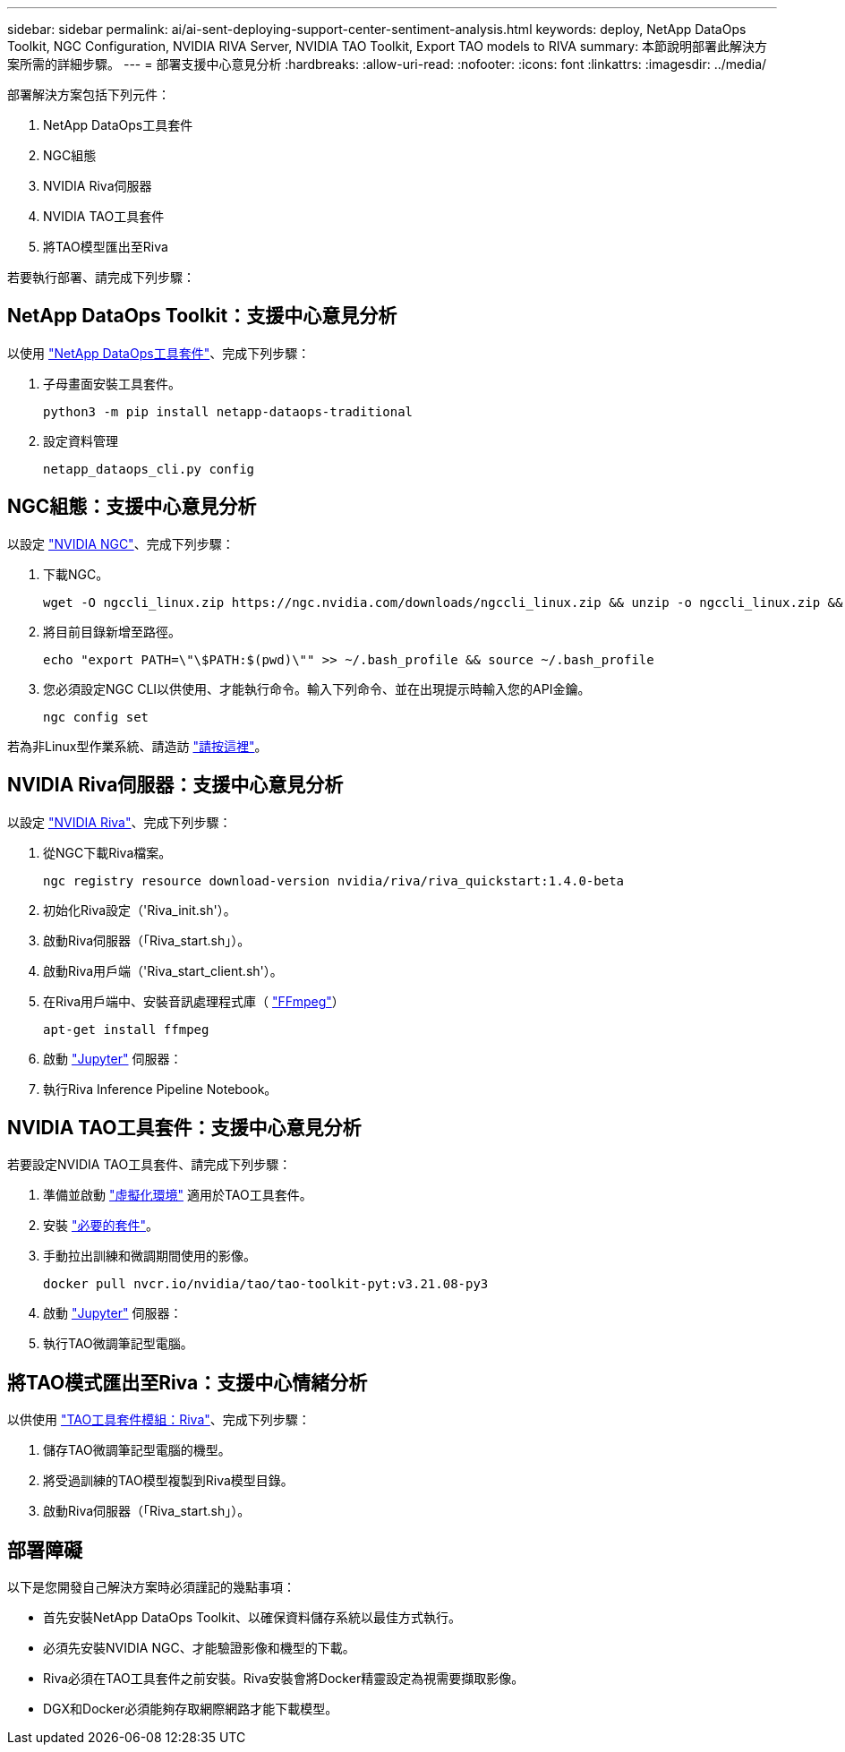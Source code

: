 ---
sidebar: sidebar 
permalink: ai/ai-sent-deploying-support-center-sentiment-analysis.html 
keywords: deploy, NetApp DataOps Toolkit, NGC Configuration, NVIDIA RIVA Server, NVIDIA TAO Toolkit, Export TAO models to RIVA 
summary: 本節說明部署此解決方案所需的詳細步驟。 
---
= 部署支援中心意見分析
:hardbreaks:
:allow-uri-read: 
:nofooter: 
:icons: font
:linkattrs: 
:imagesdir: ../media/


[role="lead"]
部署解決方案包括下列元件：

. NetApp DataOps工具套件
. NGC組態
. NVIDIA Riva伺服器
. NVIDIA TAO工具套件
. 將TAO模型匯出至Riva


若要執行部署、請完成下列步驟：



== NetApp DataOps Toolkit：支援中心意見分析

以使用 https://github.com/NetApp/netapp-dataops-toolkit["NetApp DataOps工具套件"^]、完成下列步驟：

. 子母畫面安裝工具套件。
+
....
python3 -m pip install netapp-dataops-traditional
....
. 設定資料管理
+
....
netapp_dataops_cli.py config
....




== NGC組態：支援中心意見分析

以設定 https://ngc.nvidia.com/setup/installers/cli["NVIDIA NGC"^]、完成下列步驟：

. 下載NGC。
+
....
wget -O ngccli_linux.zip https://ngc.nvidia.com/downloads/ngccli_linux.zip && unzip -o ngccli_linux.zip && chmod u+x ngc
....
. 將目前目錄新增至路徑。
+
....
echo "export PATH=\"\$PATH:$(pwd)\"" >> ~/.bash_profile && source ~/.bash_profile
....
. 您必須設定NGC CLI以供使用、才能執行命令。輸入下列命令、並在出現提示時輸入您的API金鑰。
+
....
ngc config set
....


若為非Linux型作業系統、請造訪 https://ngc.nvidia.com/setup/installers/cli["請按這裡"^]。



== NVIDIA Riva伺服器：支援中心意見分析

以設定 https://docs.nvidia.com/deeplearning/riva/user-guide/docs/quick-start-guide.html["NVIDIA Riva"^]、完成下列步驟：

. 從NGC下載Riva檔案。
+
....
ngc registry resource download-version nvidia/riva/riva_quickstart:1.4.0-beta
....
. 初始化Riva設定（'Riva_init.sh'）。
. 啟動Riva伺服器（「Riva_start.sh」）。
. 啟動Riva用戶端（'Riva_start_client.sh'）。
. 在Riva用戶端中、安裝音訊處理程式庫（ https://ffmpeg.org/download.html["FFmpeg"^]）
+
....
apt-get install ffmpeg
....
. 啟動 https://jupyter-server.readthedocs.io/en/latest/["Jupyter"^] 伺服器：
. 執行Riva Inference Pipeline Notebook。




== NVIDIA TAO工具套件：支援中心意見分析

若要設定NVIDIA TAO工具套件、請完成下列步驟：

. 準備並啟動 https://docs.python.org/3/library/venv.html["虛擬化環境"^] 適用於TAO工具套件。
. 安裝 https://docs.nvidia.com/tao/tao-toolkit/text/tao_toolkit_quick_start_guide.html["必要的套件"^]。
. 手動拉出訓練和微調期間使用的影像。
+
....
docker pull nvcr.io/nvidia/tao/tao-toolkit-pyt:v3.21.08-py3
....
. 啟動 https://jupyter-server.readthedocs.io/en/latest/["Jupyter"^] 伺服器：
. 執行TAO微調筆記型電腦。




== 將TAO模式匯出至Riva：支援中心情緒分析

以供使用 https://docs.nvidia.com/tao/tao-toolkit/text/riva_tao_integration.html["TAO工具套件模組：Riva"^]、完成下列步驟：

. 儲存TAO微調筆記型電腦的機型。
. 將受過訓練的TAO模型複製到Riva模型目錄。
. 啟動Riva伺服器（「Riva_start.sh」）。




== 部署障礙

以下是您開發自己解決方案時必須謹記的幾點事項：

* 首先安裝NetApp DataOps Toolkit、以確保資料儲存系統以最佳方式執行。
* 必須先安裝NVIDIA NGC、才能驗證影像和機型的下載。
* Riva必須在TAO工具套件之前安裝。Riva安裝會將Docker精靈設定為視需要擷取影像。
* DGX和Docker必須能夠存取網際網路才能下載模型。

